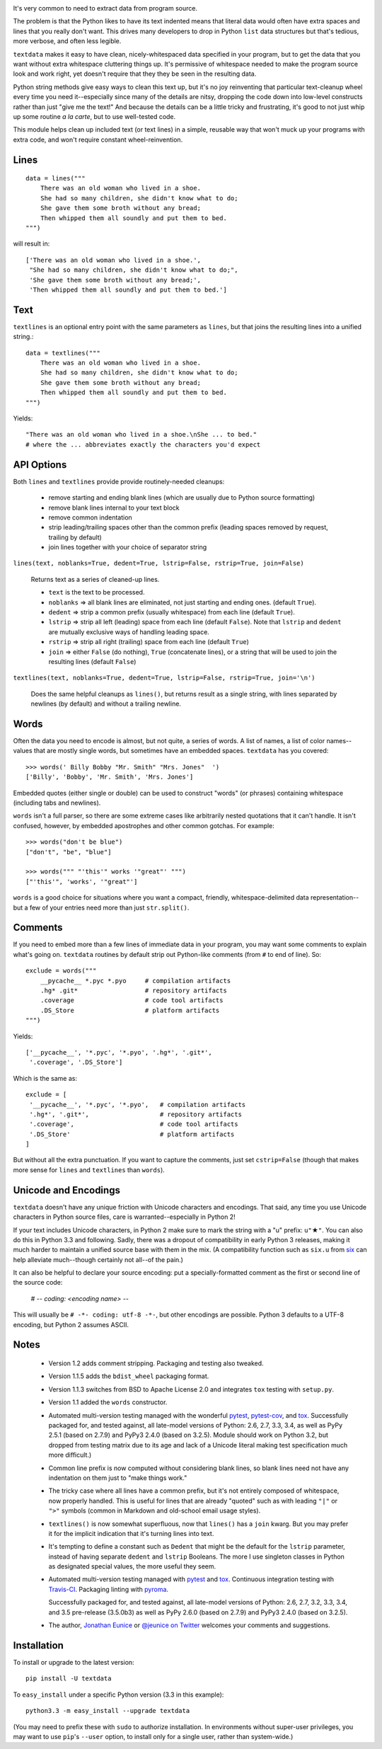 
| |travisci| |version| |downloads| |supported-versions| |supported-implementations| |wheel|

.. |travisci| image:: https://travis-ci.org/jonathaneunice/textdata.svg?branch=master
    :alt: Travis CI build status
    :target: https://travis-ci.org/jonathaneunice/textdata

.. |version| image:: http://img.shields.io/pypi/v/textdata.svg?style=flat
    :alt: PyPI Package latest release
    :target: https://pypi.python.org/pypi/textdata

.. |downloads| image:: http://img.shields.io/pypi/dm/textdata.svg?style=flat
    :alt: PyPI Package monthly downloads
    :target: https://pypi.python.org/pypi/textdata

.. |supported-versions| image:: https://img.shields.io/pypi/pyversions/textdata.svg
    :alt: Supported versions
    :target: https://pypi.python.org/pypi/textdata

.. |supported-implementations| image:: https://img.shields.io/pypi/implementation/textdata.svg
    :alt: Supported implementations
    :target: https://pypi.python.org/pypi/textdata

.. |wheel| image:: https://img.shields.io/pypi/wheel/textdata.svg
    :alt: Wheel packaging support
    :target: https://pypi.python.org/pypi/textdata

It's very common to need to extract data from program source.

The problem is that the Python likes to have its text indented means that
literal data would often have extra spaces and lines that you really don't
want. This drives many developers to drop in Python ``list`` data structures
but that's tedious, more verbose, and often less legible.

``textdata`` makes it easy to have clean, nicely-whitespaced data specified
in your program, but to get the data that you want without extra whitespace
cluttering things up. It's permissive of whitespace needed to make the
program source look and work right, yet doesn't require that they they be
seen in the resulting data.

Python string methods give easy ways to clean this text up, but it's no joy
reinventing that particular text-cleanup wheel every time you need
it--especially since many of the details are nitsy, dropping the code down
into low-level constructs rather than just "give me the text!" And because
the details can be a little tricky and frustrating, it's good to not just
whip up some routine *a la carte*, but to use well-tested code.

This module helps clean up included text (or text lines) in a simple,
reusable way that won't muck up your programs with extra code, and won't
require constant wheel-reinvention.

Lines
=====

::

    data = lines("""
        There was an old woman who lived in a shoe.
        She had so many children, she didn't know what to do;
        She gave them some broth without any bread;
        Then whipped them all soundly and put them to bed.
    """)

will result in::

    ['There was an old woman who lived in a shoe.',
     "She had so many children, she didn't know what to do;",
     'She gave them some broth without any bread;',
     'Then whipped them all soundly and put them to bed.']

Text
====

``textlines`` is an optional entry point with the same parameters as
``lines``, but that joins the resulting lines into a unified string.::

    data = textlines("""
        There was an old woman who lived in a shoe.
        She had so many children, she didn't know what to do;
        She gave them some broth without any bread;
        Then whipped them all soundly and put them to bed.
    """)

Yields::

    "There was an old woman who lived in a shoe.\nShe ... to bed."
    # where the ... abbreviates exactly the characters you'd expect

API Options
===========

Both ``lines`` and ``textlines`` provide provide routinely-needed cleanups:

  * remove starting and ending blank lines
    (which are usually due to Python source formatting)
  * remove blank lines internal to your text block
  * remove common indentation
  * strip leading/trailing spaces other than the common prefix
    (leading spaces removed by request, trailing by default)
  * join lines together with your choice of separator string


``lines(text, noblanks=True, dedent=True, lstrip=False, rstrip=True, join=False)``

    Returns text as a series of cleaned-up lines.

    * ``text`` is the text to be processed.
    * ``noblanks`` => all blank lines are eliminated, not just starting and ending ones. (default ``True``).
    * ``dedent`` => strip a common prefix (usually whitespace) from each line (default ``True``).
    * ``lstrip`` => strip all left (leading) space from each line (default ``False``).
      Note that ``lstrip`` and ``dedent`` are  mutually exclusive ways of handling leading space.
    * ``rstrip`` => strip all right (trailing) space from each line (default ``True``)
    * ``join`` => either ``False`` (do nothing), ``True`` (concatenate lines),
      or a string that will be used to join the resulting lines (default ``False``)

``textlines(text, noblanks=True, dedent=True, lstrip=False, rstrip=True, join='\n')``

    Does the same helpful cleanups as ``lines()``, but returns
    result as a single string, with lines separated by newlines (by
    default) and without a trailing newline.

Words
=====

Often the data you need to encode is almost, but not quite, a series of
words. A list of names, a list of color names--values that are mostly
single words, but sometimes have an embedded spaces. ``textdata`` has you
covered::

    >>> words(' Billy Bobby "Mr. Smith" "Mrs. Jones"  ')
    ['Billy', 'Bobby', 'Mr. Smith', 'Mrs. Jones']

Embedded quotes (either single or double) can be used to construct
"words" (or phrases) containing whitespace (including tabs and newlines).

``words`` isn't a full parser, so there are some extreme cases like
arbitrarily nested quotations that it can't handle. It isn't confused,
however, by embedded apostrophes and other common gotchas. For example::

    >>> words("don't be blue")
    ["don't", "be", "blue"]

    >>> words(""" "'this'" works '"great"' """)
    ["'this'", 'works', '"great"']

``words`` is a good choice for situations where you want a compact,
friendly, whitespace-delimited data representation--but a few of your
entries need more than just ``str.split()``.

Comments
========

If you need to embed more than a few lines of immediate data in your program,
you may want some comments to explain what's going on.  ``textdata``
routines by default strip out Python-like comments (from ``#`` to
end of line). So::

    exclude = words("""
        __pycache__ *.pyc *.pyo     # compilation artifacts
        .hg* .git*                  # repository artifacts
        .coverage                   # code tool artifacts
        .DS_Store                   # platform artifacts
    """)

Yields::

    ['__pycache__', '*.pyc', '*.pyo', '.hg*', '.git*',
     '.coverage', '.DS_Store']

Which is the same as::

    exclude = [
     '__pycache__', '*.pyc', '*.pyo',   # compilation artifacts
     '.hg*', '.git*',                   # repository artifacts
     '.coverage',                       # code tool artifacts
     '.DS_Store'                        # platform artifacts
    ]

But without all the extra punctuation. If you want to capture the
comments, just set ``cstrip=False`` (though that makes more
sense for ``lines`` and ``textlines`` than ``words``).

Unicode and Encodings
=====================

.. |star| unicode:: 0x2605 .. star
    :trim:

``textdata`` doesn't have any unique friction with Unicode
characters and encodings. That said, any time you use Unicode characters
in Python source files, care is warranted--especially in Python 2!

If your text includes Unicode characters, in Python 2 make sure to
mark the string with a "u" prefix: ``u"`` |star| ``"``. You can
also do this in Python 3.3 and following. Sadly, there was a dropout
of compatibility in early Python 3 releases, making it much harder to
maintain a unified source base with them in the mix. (A
compatibility function such as ``six.u`` from
`six <http://pypi.python.org/pypi/six>`_
can help alleviate much--though certainly not all--of the pain.)

It can also be helpful to declare your source encoding: put
a specially-formatted comment as the first or second line of the source code:

    # -*- coding: <encoding name> -*-

This will usually be ``# -*- coding: utf-8 -*-``, but other encodings are
possible. Python 3 defaults to a UTF-8 encoding, but Python 2 assumes
ASCII.

Notes
=====

  * Version 1.2 adds comment stripping. Packaging and testing also tweaked.

  * Version 1.1.5 adds the ``bdist_wheel`` packaging format.

  * Version 1.1.3 switches from BSD to Apache License 2.0 and integrates
    ``tox`` testing with ``setup.py``.

  * Version 1.1 added the ``words`` constructor.

  * Automated multi-version testing managed with the wonderful
    `pytest <http://pypi.python.org/pypi/pytest>`_,
    `pytest-cov <http://pypi.python.org/pypi/pytest-cov>`_,
    and `tox <http://pypi.python.org/pypi/tox>`_.
    Successfully packaged for, and tested against, all late-model versions of
    Python: 2.6, 2.7, 3.3, 3.4, as well as PyPy 2.5.1 (based on 2.7.9)
    and PyPy3 2.4.0 (based on 3.2.5). Module should work on Python 3.2, but
    dropped from testing matrix due to its age and lack of a Unicode literal
    making test specification much more difficult.)

  * Common line prefix is now computed without considering blank
    lines, so blank lines need not have any indentation on them
    just to "make things work."

  * The tricky case where all lines have a common prefix, but it's
    not entirely composed of whitespace, now properly handled.
    This is useful for lines that are already "quoted" such as
    with leading ``"|"`` or ``">"`` symbols (common in Markdown
    and old-school email usage styles).

  * ``textlines()`` is now somewhat superfluous, now that ``lines()``
    has a ``join`` kwarg.  But you may prefer it for the implicit
    indication that it's turning lines into text.

  * It's tempting to define a constant such as ``Dedent`` that might
    be the default for the ``lstrip`` parameter, instead of having
    separate ``dedent`` and ``lstrip`` Booleans. The more I use
    singleton classes in Python as designated special values, the
    more useful they seem.

  * Automated multi-version testing managed with `pytest
    <http://pypi.python.org/pypi/pytest>`_ and `tox
    <http://pypi.python.org/pypi/tox>`_. Continuous integration testing
    with `Travis-CI <https://travis-ci.org/jonathaneunice/intspan>`_.
    Packaging linting with `pyroma <https://pypi.python.org/pypi/pyroma>`_.

    Successfully packaged for, and
    tested against, all late-model versions of Python: 2.6, 2.7, 3.2, 3.3,
    3.4, and 3.5 pre-release (3.5.0b3) as well as PyPy 2.6.0 (based on
    2.7.9) and PyPy3 2.4.0 (based on 3.2.5).

  * The author, `Jonathan Eunice <mailto:jonathan.eunice@gmail.com>`_
    or `@jeunice on Twitter <http://twitter.com/jeunice>`_ welcomes
    your comments and suggestions.

Installation
============

To install or upgrade to the latest version::

    pip install -U textdata

To ``easy_install`` under a specific Python version (3.3 in this example)::

    python3.3 -m easy_install --upgrade textdata

(You may need to prefix these with ``sudo`` to authorize
installation. In environments without super-user privileges, you may want to
use ``pip``'s ``--user`` option, to install only for a single user, rather
than system-wide.)

